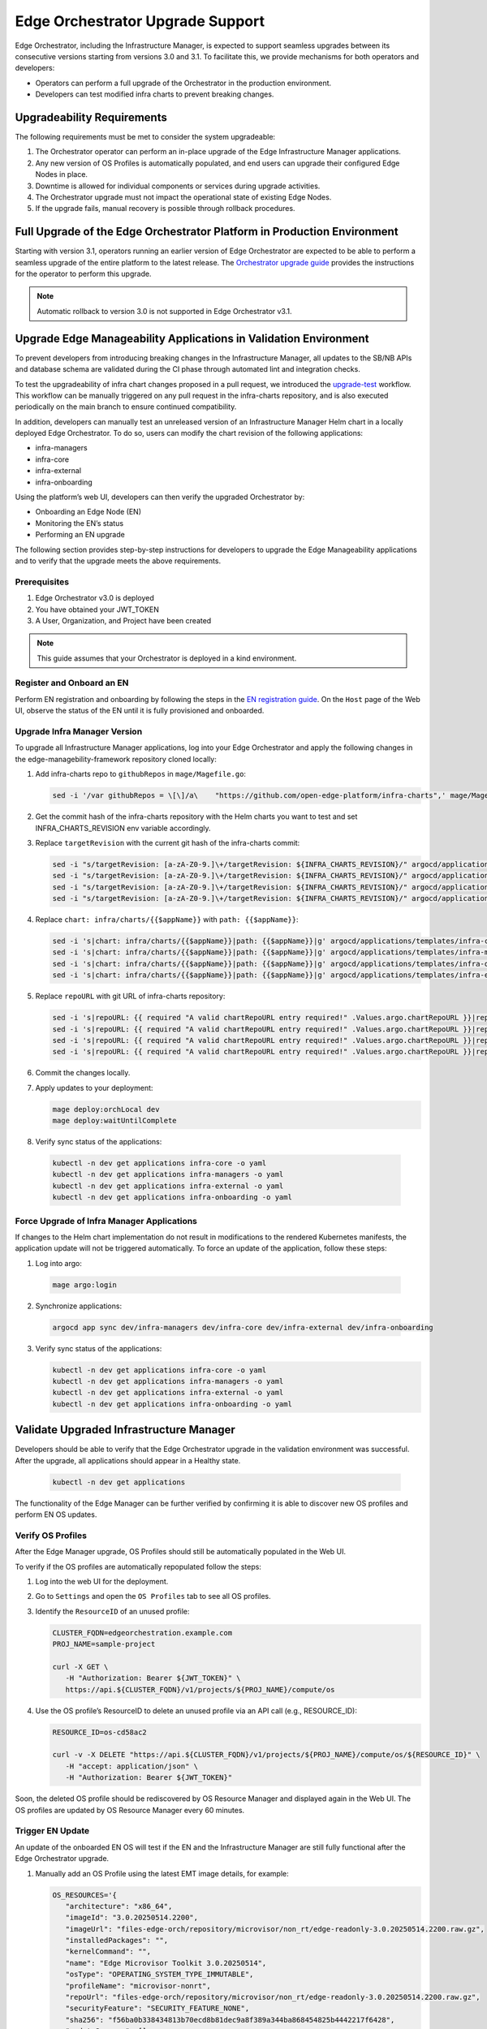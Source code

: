 Edge Orchestrator Upgrade Support
=================================

Edge Orchestrator, including the Infrastructure Manager, is expected to support seamless upgrades between its consecutive versions starting from versions 3.0 and 3.1.
To facilitate this, we provide mechanisms for both operators and developers:

- Operators can perform a full upgrade of the Orchestrator in the production environment.

- Developers can test modified infra charts to prevent breaking changes.

Upgradeability Requirements
---------------------------

The following requirements must be met to consider the system upgradeable:

1. The Orchestrator operator can perform an in-place upgrade of the Edge Infrastructure Manager applications.
2. Any new version of OS Profiles is automatically populated, and end users can upgrade their configured Edge Nodes in place.
3. Downtime is allowed for individual components or services during upgrade activities.
4. The Orchestrator upgrade must not impact the operational state of existing Edge Nodes.
5. If the upgrade fails, manual recovery is possible through rollback procedures.

Full Upgrade of the Edge Orchestrator Platform in Production Environment
------------------------------------------------------------------------

Starting with version 3.1, operators running an earlier version of Edge Orchestrator are expected
to be able to perform a seamless upgrade of the entire platform to the latest release.
The  `Orchestrator upgrade guide <TODO link>`_  provides the instructions for the operator to perform this upgrade.

.. note::

   Automatic rollback to version 3.0 is not supported in Edge Orchestrator v3.1.

Upgrade Edge Manageability Applications in Validation Environment
-----------------------------------------------------------------

To prevent developers from introducing breaking changes in the Infrastructure Manager,
all updates to the SB/NB APIs and database schema are validated during the CI phase through automated lint and integration checks.

To test the upgradeability of infra chart changes proposed in a pull request, we introduced the `upgrade-test <TODOlink>`_ workflow.
This workflow can be manually triggered on any pull request in the infra-charts repository, and is also executed periodically on the main branch to ensure continued compatibility.

In addition, developers can manually test an unreleased version of an Infrastructure Manager Helm chart in a locally deployed Edge Orchestrator.
To do so, users can modify the chart revision of the following applications:

- infra-managers
- infra-core
- infra-external
- infra-onboarding

Using the platform’s web UI, developers can then verify the upgraded Orchestrator by:

- Onboarding an Edge Node (EN)
- Monitoring the EN’s status
- Performing an EN upgrade

The following section provides step-by-step instructions for developers to upgrade the Edge Manageability applications and to verify
that the upgrade meets the above requirements.

Prerequisites
^^^^^^^^^^^^^

1. Edge Orchestrator v3.0 is deployed
2. You have obtained your JWT_TOKEN
3. A User, Organization, and Project have been created

.. note::

   This guide assumes that your Orchestrator is deployed in a kind environment.

Register and Onboard an EN
^^^^^^^^^^^^^^^^^^^^^^^^^^

Perform EN registration and onboarding by following the steps in the `EN registration guide <https://docs.openedgeplatform.intel.com/edge-manage-docs/main/user_guide/set_up_edge_infra/edge_node_registration.html#register-edge-nodes-in-software-prod-name>`_.
On the ``Host`` page of the Web UI, observe the status of the EN until it is fully provisioned and onboarded.

Upgrade Infra Manager Version
^^^^^^^^^^^^^^^^^^^^^^^^^^^^^

To upgrade all Infrastructure Manager applications, log into your Edge Orchestrator and apply the following changes in the edge-managebility-framework repository cloned locally:

1. Add infra-charts repo to ``githubRepos`` in ``mage/Magefile.go``:

   .. code-block:: bash

      sed -i '/var githubRepos = \[\]/a\    "https://github.com/open-edge-platform/infra-charts",' mage/Magefile.go

2. Get the commit hash of the infra-charts repository with the Helm charts you want to test and set INFRA_CHARTS_REVISION env variable accordingly.
3. Replace ``targetRevision`` with the current git hash of the infra-charts commit:

   .. code-block:: bash

      sed -i "s/targetRevision: [a-zA-Z0-9.]\+/targetRevision: ${INFRA_CHARTS_REVISION}/" argocd/applications/templates/infra-core.yaml
      sed -i "s/targetRevision: [a-zA-Z0-9.]\+/targetRevision: ${INFRA_CHARTS_REVISION}/" argocd/applications/templates/infra-managers.yaml
      sed -i "s/targetRevision: [a-zA-Z0-9.]\+/targetRevision: ${INFRA_CHARTS_REVISION}/" argocd/applications/templates/infra-onboarding.yaml
      sed -i "s/targetRevision: [a-zA-Z0-9.]\+/targetRevision: ${INFRA_CHARTS_REVISION}/" argocd/applications/templates/infra-external.yaml

4. Replace ``chart: infra/charts/{{$appName}}`` with ``path: {{$appName}}``:

   .. code-block:: bash

      sed -i 's|chart: infra/charts/{{$appName}}|path: {{$appName}}|g' argocd/applications/templates/infra-core.yaml
      sed -i 's|chart: infra/charts/{{$appName}}|path: {{$appName}}|g' argocd/applications/templates/infra-managers.yaml
      sed -i 's|chart: infra/charts/{{$appName}}|path: {{$appName}}|g' argocd/applications/templates/infra-onboarding.yaml
      sed -i 's|chart: infra/charts/{{$appName}}|path: {{$appName}}|g' argocd/applications/templates/infra-external.yaml

5. Replace ``repoURL`` with git URL of infra-charts repository:

   .. code-block:: bash

      sed -i 's|repoURL: {{ required "A valid chartRepoURL entry required!" .Values.argo.chartRepoURL }}|repoURL: https://github.com/open-edge-platform/infra-charts.git|g' argocd/applications/templates/infra-core.yaml
      sed -i 's|repoURL: {{ required "A valid chartRepoURL entry required!" .Values.argo.chartRepoURL }}|repoURL: https://github.com/open-edge-platform/infra-charts.git|g' argocd/applications/templates/infra-managers.yaml
      sed -i 's|repoURL: {{ required "A valid chartRepoURL entry required!" .Values.argo.chartRepoURL }}|repoURL: https://github.com/open-edge-platform/infra-charts.git|g' argocd/applications/templates/infra-onboarding.yaml
      sed -i 's|repoURL: {{ required "A valid chartRepoURL entry required!" .Values.argo.chartRepoURL }}|repoURL: https://github.com/open-edge-platform/infra-charts.git|g' argocd/applications/templates/infra-external.yaml

6. Commit the changes locally.
7. Apply updates to your deployment:
   
   .. code-block:: bash

      mage deploy:orchLocal dev
      mage deploy:waitUntilComplete

8.  Verify sync status of the applications:

   .. code-block:: bash

      kubectl -n dev get applications infra-core -o yaml
      kubectl -n dev get applications infra-managers -o yaml
      kubectl -n dev get applications infra-external -o yaml
      kubectl -n dev get applications infra-onboarding -o yaml

Force Upgrade of Infra Manager Applications
^^^^^^^^^^^^^^^^^^^^^^^^^^^^^^^^^^^^^^^^^^^

If changes to the Helm chart implementation do not result in modifications to the rendered Kubernetes manifests, the application update will not be triggered automatically.
To force an update of the application, follow these steps:

1.  Log into argo:

   .. code-block:: bash

      mage argo:login

2.  Synchronize applications:

   .. code-block:: bash

      argocd app sync dev/infra-managers dev/infra-core dev/infra-external dev/infra-onboarding

3. Verify sync status of the applications:

   .. code-block:: bash

      kubectl -n dev get applications infra-core -o yaml
      kubectl -n dev get applications infra-managers -o yaml
      kubectl -n dev get applications infra-external -o yaml
      kubectl -n dev get applications infra-onboarding -o yaml

Validate Upgraded Infrastructure Manager
----------------------------------------

Developers should be able to verify that the Edge Orchestrator upgrade in the validation environment was successful. After the upgrade, all applications should appear in a Healthy state.

   .. code-block:: bash

      kubectl -n dev get applications

The functionality of the Edge Manager can be further verified by confirming it is able to discover new OS profiles and perform EN OS updates.

Verify OS Profiles
^^^^^^^^^^^^^^^^^^

After the Edge Manager upgrade, OS Profiles should still be automatically populated in the Web UI.

To verify if the OS profiles are automatically repopulated follow the steps:

1. Log into the web UI for the deployment.
2. Go to ``Settings`` and open the ``OS Profiles`` tab to see all OS profiles.
3. Identify the ``ResourceID`` of an unused profile:

   .. code-block:: bash

      CLUSTER_FQDN=edgeorchestration.example.com
      PROJ_NAME=sample-project

      curl -X GET \
         -H "Authorization: Bearer ${JWT_TOKEN}" \
         https://api.${CLUSTER_FQDN}/v1/projects/${PROJ_NAME}/compute/os

4. Use the OS profile’s ResourceID to delete an unused profile via an API call (e.g., RESOURCE_ID):

   .. code-block:: bash

      RESOURCE_ID=os-cd58ac2

      curl -v -X DELETE "https://api.${CLUSTER_FQDN}/v1/projects/${PROJ_NAME}/compute/os/${RESOURCE_ID}" \
         -H "accept: application/json" \
         -H "Authorization: Bearer ${JWT_TOKEN}"

Soon, the deleted OS profile should be rediscovered by OS Resource Manager and displayed again in the Web UI. The OS profiles are updated by OS Resource Manager every 60 minutes.

Trigger EN Update
^^^^^^^^^^^^^^^^^

An update of the onboarded EN OS will test if the EN and the Infrastructure Manager are still fully functional after the Edge Orchestrator upgrade.

1. Manually add an OS Profile using the latest EMT image details, for example:

   .. code-block:: bash

      OS_RESOURCES='{
         "architecture": "x86_64",
         "imageId": "3.0.20250514.2200",
         "imageUrl": "files-edge-orch/repository/microvisor/non_rt/edge-readonly-3.0.20250514.2200.raw.gz",
         "installedPackages": "",
         "kernelCommand": "",
         "name": "Edge Microvisor Toolkit 3.0.20250514",
         "osType": "OPERATING_SYSTEM_TYPE_IMMUTABLE",
         "profileName": "microvisor-nonrt",
         "repoUrl": "files-edge-orch/repository/microvisor/non_rt/edge-readonly-3.0.20250514.2200.raw.gz",
         "securityFeature": "SECURITY_FEATURE_NONE",
         "sha256": "f56ba0b338434813b70ecd8b81dec9a8f389a344ba868454825b4442217f6428",
         "updateSources": [],
         "osProvider": "OPERATING_SYSTEM_PROVIDER_INFRA"
      }'

      curl -X POST \
         -H "Accept: application/json" \
         -H "Authorization: Bearer ${JWT_TOKEN}" \
         --data "$OS_RESOURCES" \
         --header "Content-Type: application/json" \
         https://api.${CLUSTER_FQDN}/v1/projects/${PROJ_NAME}/compute/os

2. Identify your EN instance ResourceID in the list of instances and set ``INSTANCE`` environment variable accordingly:

   .. code-block:: bash

      curl -X GET \
         -H "Authorization: Bearer ${JWT_TOKEN}" \
         https://api.${CLUSTER_FQDN}/v1/projects/${PROJ_NAME}/compute/instances

3. Identify the OS Profile ResourceID in the list of profiles and set ``OSPROFILE`` environment variable accordingly.

   .. code-block:: bash

      curl -X GET \
         -H "Authorization: Bearer ${JWT_TOKEN}" \
         https://api.${CLUSTER_FQDN}/v1/projects/${PROJ_NAME}/compute/os

4. Update the EN instance's ``desired_os`` to point to the OS profile:

   .. code-block:: bash

      curl -X PATCH \
         -H "Accept: application/json" \
         -H "Authorization: Bearer ${JWT_TOKEN}" \
         --data '{"osId":  "${OSPROFILE}"}' \
         --header "Content-Type: application/json" \
         https://api.${CLUSTER_FQDN}/v1/projects/${PROJ_NAME}/compute/instances/${INSTANCE}

5. Observe that the ``OS upgrade available`` note appears on the host page.

6. Schedule a maintenance window for your EN by following the `guide on maintenance window creation <https://docs.openedgeplatform.intel.com/edge-manage-docs/main/user_guide/additional_howtos/host_schedule_main.html#schedule-maintenance-for-configured-and-active-hosts>`_.

7. Monitor the ``Update`` status to confirm the update was completed. The ``No new updates available`` status message indicates a successful update.
